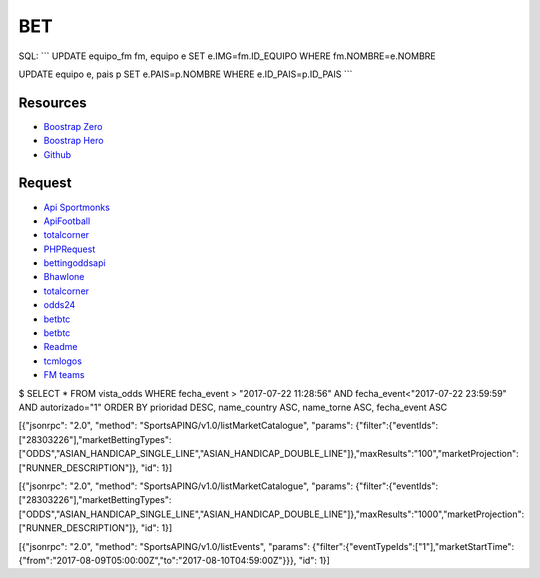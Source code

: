 ###################
BET
###################

SQL:
```
UPDATE equipo_fm fm, equipo e SET e.IMG=fm.ID_EQUIPO WHERE fm.NOMBRE=e.NOMBRE

UPDATE equipo e, pais p SET e.PAIS=p.NOMBRE WHERE e.ID_PAIS=p.ID_PAIS
```

*********
Resources
*********

-  `Boostrap Zero <https://www.bootstrapzero.com>`_
-  `Boostrap Hero <http://bootstraphero.com>`_
-  `Github <https://github.com/creativetimofficial>`_


*********
Request
*********
-  `Api Sportmonks <https://sportmonks.com/soccer/documentation/v2.0/items/teams/21l>`_
-  `ApiFootball  <https://apifootball.com/documentation/>`_
-  `totalcorner  <http://www.totalcorner.com>`_
-  `PHPRequest <http://requests.ryanmccue.info/>`_
-  `bettingoddsapi <https://market.mashape.com/globalsportsinteractive/bettingoddsapi>`_
-  `Bhawlone <https://market.mashape.com/myanmarunicorn/bhawlone>`_
-  `totalcorner <http://www.totalcorner.com/>`_
-  `odds24 <https://console.odds24.com/>`_
-  `betbtc <https://www.betbtc.co/>`_
-  `betbtc <https://icecreamapps.com/es/Image-Resizer/>`_
-  `Readme <https://help.github.com/articles/basic-writing-and-formatting-syntax/>`_
-  `tcmlogos <https://www.tcmlogos.com/download/tcm17.html>`_
-  `FM teams <https://sortitoutsi.net/search/database?q=&game_id=8&type=team>`_


$ SELECT * FROM vista_odds WHERE fecha_event > "2017-07-22 11:28:56" AND fecha_event<"2017-07-22 23:59:59" AND autorizado="1" ORDER BY prioridad DESC, name_country ASC, name_torne ASC, fecha_event ASC



[{"jsonrpc": "2.0", "method": "SportsAPING/v1.0/listMarketCatalogue", "params": {"filter":{"eventIds":["28303226"],"marketBettingTypes":["ODDS","ASIAN_HANDICAP_SINGLE_LINE","ASIAN_HANDICAP_DOUBLE_LINE"]},"maxResults":"100","marketProjection":["RUNNER_DESCRIPTION"]}, "id": 1}]


[{"jsonrpc": "2.0", "method": "SportsAPING/v1.0/listMarketCatalogue", "params": {"filter":{"eventIds":["28303226"],"marketBettingTypes":["ODDS","ASIAN_HANDICAP_SINGLE_LINE","ASIAN_HANDICAP_DOUBLE_LINE"]},"maxResults":"1000","marketProjection":["RUNNER_DESCRIPTION"]}, "id": 1}]

[{"jsonrpc": "2.0", "method": "SportsAPING/v1.0/listEvents", "params": {"filter":{"eventTypeIds":["1"],"marketStartTime":{"from":"2017-08-09T05:00:00Z","to":"2017-08-10T04:59:00Z"}}}, "id": 1}]